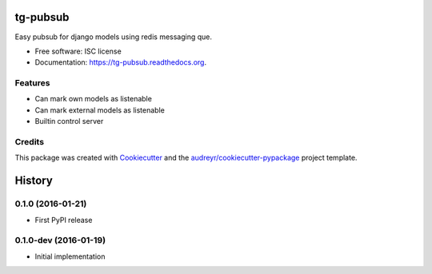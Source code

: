 =========
tg-pubsub
=========

.. image:: https://img.shields.io/pypi/v/tg-pubsub.svg
        :target: https://pypi.python.org/pypi/tg-pubsub

.. image:: https://img.shields.io/travis/thorgate/tg-pubsub.svg
        :target: https://travis-ci.org/thorgate/tg-pubsub

.. image:: https://readthedocs.org/projects/tg-pubsub/badge/?version=latest
        :target: https://readthedocs.org/projects/tg-pubsub/?badge=latest
        :alt: Documentation Status


Easy pubsub for django models using redis messaging que.

* Free software: ISC license
* Documentation: https://tg-pubsub.readthedocs.org.

Features
--------

* Can mark own models as listenable
* Can mark external models as listenable
* Builtin control server

Credits
-------

This package was created with Cookiecutter_ and the `audreyr/cookiecutter-pypackage`_ project template.

.. _Cookiecutter: https://github.com/audreyr/cookiecutter
.. _`audreyr/cookiecutter-pypackage`: https://github.com/audreyr/cookiecutter-pypackage


=======
History
=======

0.1.0 (2016-01-21)
----------------------

* First PyPI release

0.1.0-dev (2016-01-19)
----------------------

* Initial implementation


